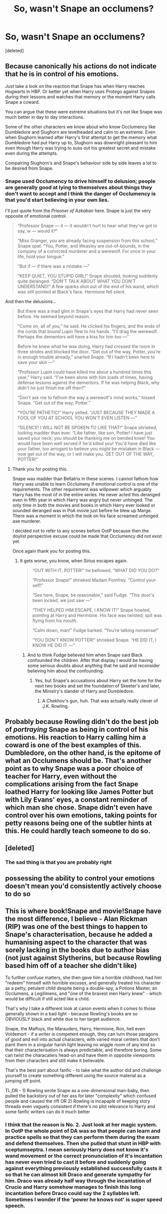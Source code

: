 #+TITLE: So, wasn't Snape an occlumens?

* So, wasn't Snape an occlumens?
:PROPERTIES:
:Score: 16
:DateUnix: 1584725210.0
:DateShort: 2020-Mar-20
:FlairText: Discussion
:END:
[deleted]


** Because canonically his actions do not indicate that he is in control of his emotions.

Just take a look on the reaction that Snape has when Harry reaches Hogwarts in HBP. Or better yet when Harry uses Protego against Snapes during their lessons and watches that memory or the moment Harry calls Snape a coward.

You can argue that these were extreme situations but it's not like Snape was much better in day to day interactions.

Some of the other characters we know about who know Occlumency like Dumbledore and Slughorn are levelheaded and calm to an extreme. Even when Slughorn learned after Harry's first attempt to get the memory what Dumbledore had put Harry up to, Slughorn was downright pleasant to him even though Harry was trying to suss out his greatest secret and mistake even during the attempts.

Compairing Slughorn's and Snape's behaviour side by side leaves a lot to be desired from Snape.
:PROPERTIES:
:Author: HHrPie
:Score: 18
:DateUnix: 1584758807.0
:DateShort: 2020-Mar-21
:END:

*** Snape used Occlumency to drive himself to delusion; people are generally good at lying to themselves about things they don't want to accept and I think the danger of Occlumency is that you'd start believing in your own lies.

I'll just quote from the /Prisoner of Azkaban/ here. Snape is just the very opposite of emotional control.

#+begin_quote
  “Professor Snape --- it --- it wouldn't hurt to hear what they've got to say, w --- would it?”

  “Miss Granger, you are already facing suspension from this school,” Snape spat. “You, Potter, and Weasley are out-of-bounds, in the company of a convicted murderer and a werewolf. For once in your life, hold your tongue.”

  “But if --- if there was a mistake ---”

  “KEEP QUIET, YOU STUPID GIRL!” Snape shouted, looking suddenly quite deranged. “DON'T TALK ABOUT WHAT YOU DON'T UNDERSTAND!” A few sparks shot out of the end of his wand, which was still pointed at Black's face. Hermione fell silent.
#+end_quote

And then the delusions...

#+begin_quote
  But there was a mad glint in Snape's eyes that Harry had never seen before. He seemed beyond reason.

  “Come on, all of you,” he said. He clicked his fingers, and the ends of the cords that bound Lupin flew to his hands. “I'll drag the werewolf. Perhaps the dementors will have a kiss for him too ---”

  Before he knew what he was doing, Harry had crossed the room in three strides and blocked the door. “Get out of the way, Potter, you're in enough trouble already,” snarled Snape. “If I hadn't been here to save your skin ---”

  “Professor Lupin could have killed me about a hundred times this year,” Harry said. “I've been alone with him loads of times, having defense lessons against the dementors. If he was helping Black, why didn't he just finish me off then?”

  “Don't ask me to fathom the way a werewolf's mind works,” hissed Snape. “Get out of the way, Potter.”

  “YOU'RE PATHETIC!” Harry yelled. “JUST BECAUSE THEY MADE A FOOL OF YOU AT SCHOOL YOU WON'T EVEN LISTEN ---”

  “SILENCE! I WILL NOT BE SPOKEN TO LIKE THAT!” Snape shrieked, looking madder than ever. “Like father, like son, Potter! I have just saved your neck; you should be thanking me on bended knee! You would have been well served if he'd killed you! You'd have died like your father, too arrogant to believe you might be mistaken in Black --- now get out of the way, or I will make you. GET OUT OF THE WAY, POTTER!”
#+end_quote
:PROPERTIES:
:Author: rohan62442
:Score: 16
:DateUnix: 1584777862.0
:DateShort: 2020-Mar-21
:END:

**** Thank you for posting this.

Snape was madder than Bellatrix in these scenes. I cannot fathom how Harry was unable to learn Occlumeny if emotional control is one of the requirements. The other requirement was willpower which arguably Harry has the most of in the entire series. He never acted this deranged even in fifth year in which Harry was angry but never unhinged. The only time in both the movies and books in which Harry ever looked or sounded deranged was in PoA movie just before he blew up Marge. There was a moment in which the look on his face screamed unhinged axe murderer.

I decided not to refer to any scenes before OotP because then the doylist perspective excuse could be made that Occlumency did not exist yet.

Once again thank you for posting this.
:PROPERTIES:
:Author: HHrPie
:Score: 14
:DateUnix: 1584779436.0
:DateShort: 2020-Mar-21
:END:

***** It gets worse, you know, when Sirius escapes again.

#+begin_quote
  “OUT WITH IT, POTTER!” he bellowed. “WHAT DID YOU DO?”

  “Professor Snape!” shrieked Madam Pomfrey. “Control your­self!”

  “See here, Snape, be reasonable,” said Fudge. “This door's been locked, we just saw ---”

  “THEY HELPED HIM ESCAPE, I KNOW IT!” Snape howled, pointing at Harry and Hermione. His face was twisted; spit was flying from his mouth.

  “Calm down, man!” Fudge barked. “You're talking nonsense!”

  “YOU DON'T KNOW POTTER!” shrieked Snape. “HE DID IT, I KNOW HE DID IT ---”
#+end_quote
:PROPERTIES:
:Author: rohan62442
:Score: 10
:DateUnix: 1584797124.0
:DateShort: 2020-Mar-21
:END:

****** And to think Fudge believed him when Snape said Black confounded the children. After that display I would be having some serious doubts about anything that he said and reconsider believing him about the confounding.
:PROPERTIES:
:Author: HHrPie
:Score: 8
:DateUnix: 1584797497.0
:DateShort: 2020-Mar-21
:END:

******* Yes, but Snape's accusations about Harry set the tone for the next two books and set the foundation of Skeeter's and later, the Ministry's slander of Harry and Dumbledore.
:PROPERTIES:
:Author: rohan62442
:Score: 6
:DateUnix: 1584802902.0
:DateShort: 2020-Mar-21
:END:

******** A Chekhov's gun, huh. That was actually really clever of J.K. Rowling.
:PROPERTIES:
:Author: HHrPie
:Score: 4
:DateUnix: 1584803864.0
:DateShort: 2020-Mar-21
:END:


** Probably because Rowling didn't do the best job of /portraying/ Snape as being in control of his emotions. His reaction to Harry calling him a coward is one of the best examples of this. Dumbledore, on the other hand, is the epitome of what an Occlumens should be. That's another point as to why Snape was a poor choice of teacher for Harry, even without the complications arising from the fact Snape loathed Harry for looking like James Potter but with Lily Evans' eyes, a constant reminder of which man she chose. Snape didn't even have control over his own emotions, taking points for petty reasons being one of the subtler hints at this. He could hardly teach someone to do so.
:PROPERTIES:
:Author: ArlyssTolero86
:Score: 18
:DateUnix: 1584753398.0
:DateShort: 2020-Mar-21
:END:


** [deleted]
:PROPERTIES:
:Score: 10
:DateUnix: 1584791763.0
:DateShort: 2020-Mar-21
:END:

*** The sad thing is that you are probably right
:PROPERTIES:
:Author: ErinTesden
:Score: 2
:DateUnix: 1584925532.0
:DateShort: 2020-Mar-23
:END:


** possessing the ability to control your emotions doesn't mean you'd consistently actively choose to do so
:PROPERTIES:
:Author: j3llyf1shh
:Score: 7
:DateUnix: 1584759165.0
:DateShort: 2020-Mar-21
:END:


** This is where book!Snape and movie!Snape have the most difference, I believe - Alan Rickman (RIP) was one of the best things to happen to Snape's characterisation, because he added a humanising aspect to the character that was sorely lacking in the books due to author bias (not just against Slytherins, but because Rowling based him off of a teacher she didn't like)

To further confuse matters, she then gave him a horrible childhood, had him "redeem" himself with horrible excuses, and generally treated his character as a petty, petulant child despite being a double-spy, a Potions Master, an Occlumens, a Legilimens, and "one of the bravest men Harry knew" - which would be difficult if still acted like a child.

That's why I take a different look at canon events when it comes to those generally shown in a bad light - because Rowling's books are so OBVIOUSLY black and white due to her target audience.

Snape, the Malfoys, the Marauders, Harry, Hermione, Ron, hell even Voldemort - if a writer is competent enough, they can turn those paragons of good and evil into actual characters, with varied moral centers that don't paint them in a singular harsh light leaving no wiggle room of any kind so that their characterisation is always predictable, and therefore boring. Some can twist the characaters head-on and have them in opposite viewpoints from their characters and still make it believable.

That's the best part about fanfic - to take what the author did and challenge yourself to create something different using the source material as a jumping off point.

TL;DR - 1) Rowling wrote Snape as a one-dimensional man-baby, then pulled the backstory out of her ass for later "complexity" which confused people and caused the rift OR 2) Rowling is incapaple of keeping story threads even vaguely consistent if there's no plot relevance to Harry and some fanfic writers can do it much better
:PROPERTIES:
:Author: Ithildins
:Score: 2
:DateUnix: 1584867168.0
:DateShort: 2020-Mar-22
:END:

*** I think that the reason is No. 2. Just look at her magic system. In OotP the whole point of DA was so that people can learn and practice spells so that they can perform them during the exam and defend themselves. Then she pulled that stunt in HBP with sceptumseptra. I mean seriously Harry does not know it's wand movement or the correct pronunciation of it's incantation has never even tried to cast it before and suddenly going against everything previously established successfully casts it so that he can almost kill Draco and generate sympathy for him. Draco was already half way through the incantation of Crucio and Harry somehow manages to finish this long incantation before Draco could say the 2 syllables left. Sometimes I wonder if the 'power he knows not' is super speed speech.
:PROPERTIES:
:Author: HHrPie
:Score: 3
:DateUnix: 1584870004.0
:DateShort: 2020-Mar-22
:END:
